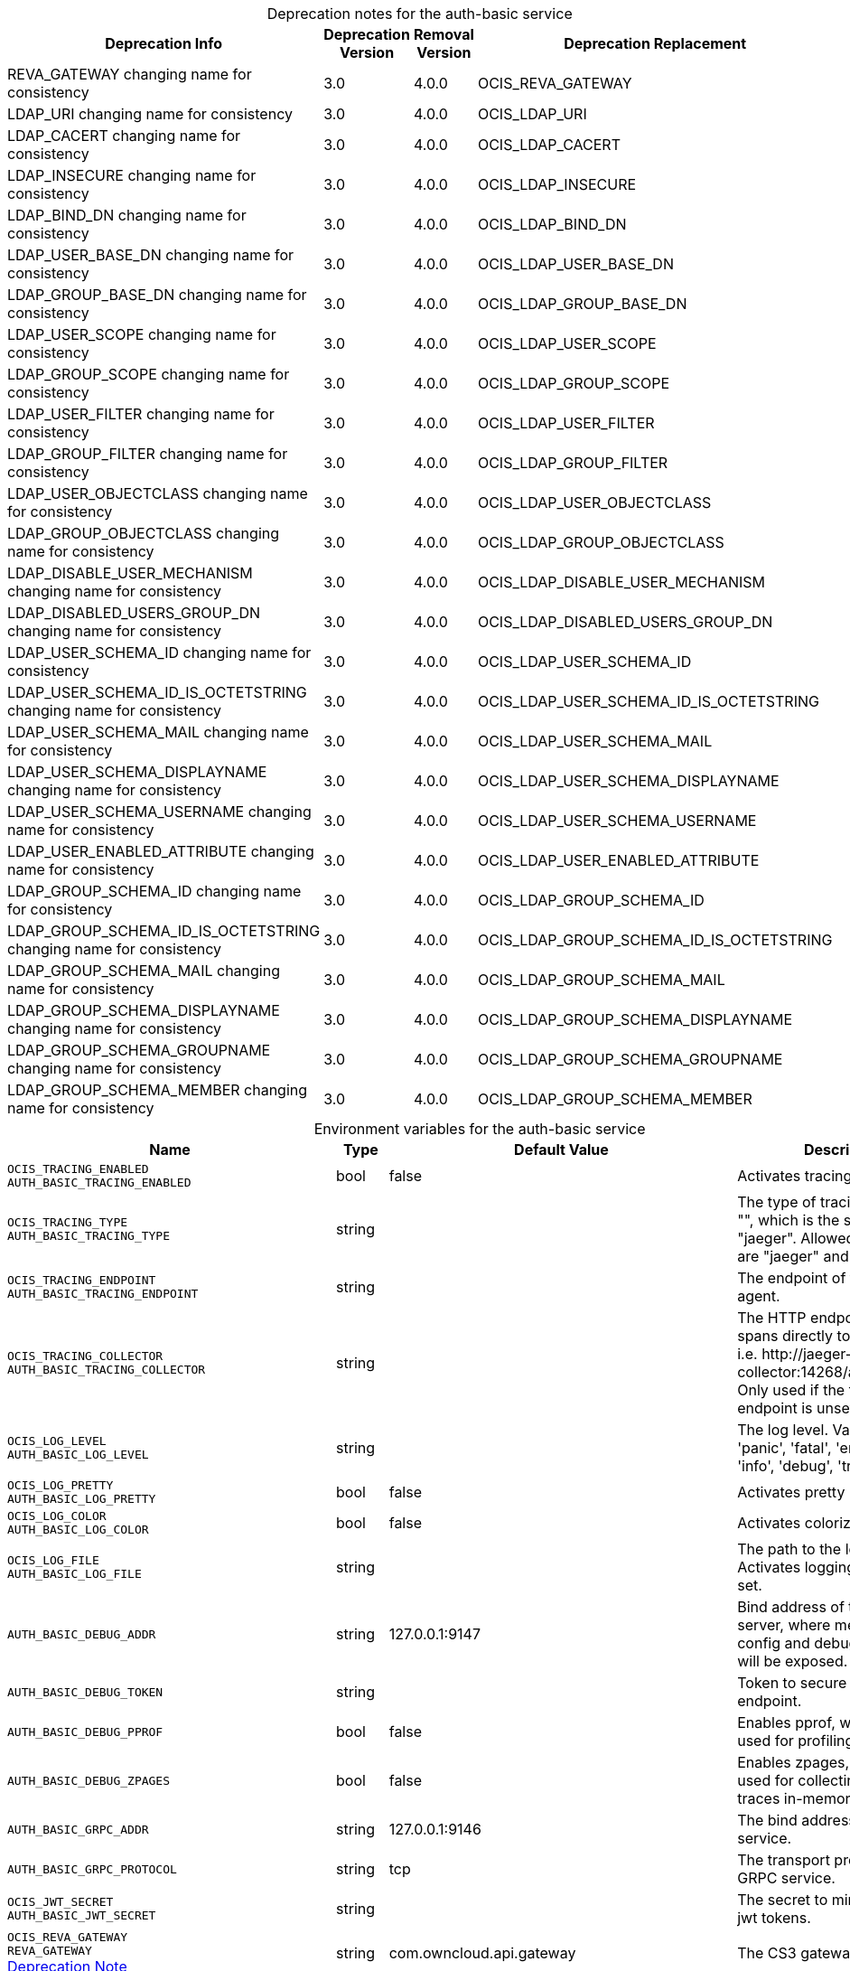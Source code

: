 // set the attribute to true or leave empty, true without any quotes.

:show-deprecation: true

ifeval::[{show-deprecation} == true]

[#deprecation-note-2023-07-20-08-44-05]
[caption=]
.Deprecation notes for the auth-basic service
[width="100%",cols="~,~,~,~",options="header"]
|===
| Deprecation Info
| Deprecation Version
| Removal Version
| Deprecation Replacement

| REVA_GATEWAY changing name for consistency
| 3.0
| 4.0.0
| OCIS_REVA_GATEWAY

| LDAP_URI changing name for consistency
| 3.0
| 4.0.0
| OCIS_LDAP_URI

| LDAP_CACERT changing name for consistency
| 3.0
| 4.0.0
| OCIS_LDAP_CACERT

| LDAP_INSECURE changing name for consistency
| 3.0
| 4.0.0
| OCIS_LDAP_INSECURE

| LDAP_BIND_DN changing name for consistency
| 3.0
| 4.0.0
| OCIS_LDAP_BIND_DN

| LDAP_USER_BASE_DN changing name for consistency
| 3.0
| 4.0.0
| OCIS_LDAP_USER_BASE_DN

| LDAP_GROUP_BASE_DN changing name for consistency
| 3.0
| 4.0.0
| OCIS_LDAP_GROUP_BASE_DN

| LDAP_USER_SCOPE changing name for consistency
| 3.0
| 4.0.0
| OCIS_LDAP_USER_SCOPE

| LDAP_GROUP_SCOPE changing name for consistency
| 3.0
| 4.0.0
| OCIS_LDAP_GROUP_SCOPE

| LDAP_USER_FILTER changing name for consistency
| 3.0
| 4.0.0
| OCIS_LDAP_USER_FILTER

| LDAP_GROUP_FILTER changing name for consistency
| 3.0
| 4.0.0
| OCIS_LDAP_GROUP_FILTER

| LDAP_USER_OBJECTCLASS changing name for consistency
| 3.0
| 4.0.0
| OCIS_LDAP_USER_OBJECTCLASS

| LDAP_GROUP_OBJECTCLASS changing name for consistency
| 3.0
| 4.0.0
| OCIS_LDAP_GROUP_OBJECTCLASS

| LDAP_DISABLE_USER_MECHANISM changing name for consistency
| 3.0
| 4.0.0
| OCIS_LDAP_DISABLE_USER_MECHANISM

| LDAP_DISABLED_USERS_GROUP_DN changing name for consistency
| 3.0
| 4.0.0
| OCIS_LDAP_DISABLED_USERS_GROUP_DN

| LDAP_USER_SCHEMA_ID changing name for consistency
| 3.0
| 4.0.0
| OCIS_LDAP_USER_SCHEMA_ID

| LDAP_USER_SCHEMA_ID_IS_OCTETSTRING changing name for consistency
| 3.0
| 4.0.0
| OCIS_LDAP_USER_SCHEMA_ID_IS_OCTETSTRING

| LDAP_USER_SCHEMA_MAIL changing name for consistency
| 3.0
| 4.0.0
| OCIS_LDAP_USER_SCHEMA_MAIL

| LDAP_USER_SCHEMA_DISPLAYNAME changing name for consistency
| 3.0
| 4.0.0
| OCIS_LDAP_USER_SCHEMA_DISPLAYNAME

| LDAP_USER_SCHEMA_USERNAME changing name for consistency
| 3.0
| 4.0.0
| OCIS_LDAP_USER_SCHEMA_USERNAME

| LDAP_USER_ENABLED_ATTRIBUTE changing name for consistency
| 3.0
| 4.0.0
| OCIS_LDAP_USER_ENABLED_ATTRIBUTE

| LDAP_GROUP_SCHEMA_ID changing name for consistency
| 3.0
| 4.0.0
| OCIS_LDAP_GROUP_SCHEMA_ID

| LDAP_GROUP_SCHEMA_ID_IS_OCTETSTRING changing name for consistency
| 3.0
| 4.0.0
| OCIS_LDAP_GROUP_SCHEMA_ID_IS_OCTETSTRING

| LDAP_GROUP_SCHEMA_MAIL changing name for consistency
| 3.0
| 4.0.0
| OCIS_LDAP_GROUP_SCHEMA_MAIL

| LDAP_GROUP_SCHEMA_DISPLAYNAME changing name for consistency
| 3.0
| 4.0.0
| OCIS_LDAP_GROUP_SCHEMA_DISPLAYNAME

| LDAP_GROUP_SCHEMA_GROUPNAME changing name for consistency
| 3.0
| 4.0.0
| OCIS_LDAP_GROUP_SCHEMA_GROUPNAME

| LDAP_GROUP_SCHEMA_MEMBER changing name for consistency
| 3.0
| 4.0.0
| OCIS_LDAP_GROUP_SCHEMA_MEMBER
|===

endif::[]

[caption=]
.Environment variables for the auth-basic service
[width="100%",cols="~,~,~,~",options="header"]
|===
| Name
| Type
| Default Value
| Description

a|`OCIS_TRACING_ENABLED` +
`AUTH_BASIC_TRACING_ENABLED` +

a| [subs=-attributes]
++bool ++
a| [subs=-attributes]
++false ++
a| [subs=-attributes]
Activates tracing.

a|`OCIS_TRACING_TYPE` +
`AUTH_BASIC_TRACING_TYPE` +

a| [subs=-attributes]
++string ++
a| [subs=-attributes]
++ ++
a| [subs=-attributes]
The type of tracing. Defaults to "", which is the same as "jaeger". Allowed tracing types are "jaeger" and "" as of now.

a|`OCIS_TRACING_ENDPOINT` +
`AUTH_BASIC_TRACING_ENDPOINT` +

a| [subs=-attributes]
++string ++
a| [subs=-attributes]
++ ++
a| [subs=-attributes]
The endpoint of the tracing agent.

a|`OCIS_TRACING_COLLECTOR` +
`AUTH_BASIC_TRACING_COLLECTOR` +

a| [subs=-attributes]
++string ++
a| [subs=-attributes]
++ ++
a| [subs=-attributes]
The HTTP endpoint for sending spans directly to a collector, i.e. \http://jaeger-collector:14268/api/traces. Only used if the tracing endpoint is unset.

a|`OCIS_LOG_LEVEL` +
`AUTH_BASIC_LOG_LEVEL` +

a| [subs=-attributes]
++string ++
a| [subs=-attributes]
++ ++
a| [subs=-attributes]
The log level. Valid values are: 'panic', 'fatal', 'error', 'warn', 'info', 'debug', 'trace'.

a|`OCIS_LOG_PRETTY` +
`AUTH_BASIC_LOG_PRETTY` +

a| [subs=-attributes]
++bool ++
a| [subs=-attributes]
++false ++
a| [subs=-attributes]
Activates pretty log output.

a|`OCIS_LOG_COLOR` +
`AUTH_BASIC_LOG_COLOR` +

a| [subs=-attributes]
++bool ++
a| [subs=-attributes]
++false ++
a| [subs=-attributes]
Activates colorized log output.

a|`OCIS_LOG_FILE` +
`AUTH_BASIC_LOG_FILE` +

a| [subs=-attributes]
++string ++
a| [subs=-attributes]
++ ++
a| [subs=-attributes]
The path to the log file. Activates logging to this file if set.

a|`AUTH_BASIC_DEBUG_ADDR` +

a| [subs=-attributes]
++string ++
a| [subs=-attributes]
++127.0.0.1:9147 ++
a| [subs=-attributes]
Bind address of the debug server, where metrics, health, config and debug endpoints will be exposed.

a|`AUTH_BASIC_DEBUG_TOKEN` +

a| [subs=-attributes]
++string ++
a| [subs=-attributes]
++ ++
a| [subs=-attributes]
Token to secure the metrics endpoint.

a|`AUTH_BASIC_DEBUG_PPROF` +

a| [subs=-attributes]
++bool ++
a| [subs=-attributes]
++false ++
a| [subs=-attributes]
Enables pprof, which can be used for profiling.

a|`AUTH_BASIC_DEBUG_ZPAGES` +

a| [subs=-attributes]
++bool ++
a| [subs=-attributes]
++false ++
a| [subs=-attributes]
Enables zpages, which can  be used for collecting and viewing traces in-memory.

a|`AUTH_BASIC_GRPC_ADDR` +

a| [subs=-attributes]
++string ++
a| [subs=-attributes]
++127.0.0.1:9146 ++
a| [subs=-attributes]
The bind address of the GRPC service.

a|`AUTH_BASIC_GRPC_PROTOCOL` +

a| [subs=-attributes]
++string ++
a| [subs=-attributes]
++tcp ++
a| [subs=-attributes]
The transport protocol of the GRPC service.

a|`OCIS_JWT_SECRET` +
`AUTH_BASIC_JWT_SECRET` +

a| [subs=-attributes]
++string ++
a| [subs=-attributes]
++ ++
a| [subs=-attributes]
The secret to mint and validate jwt tokens.

a|`OCIS_REVA_GATEWAY` +
`REVA_GATEWAY` +
xref:deprecation-note-2023-07-20-08-44-05[Deprecation Note]
a| [subs=-attributes]
++string ++
a| [subs=-attributes]
++com.owncloud.api.gateway ++
a| [subs=-attributes]
The CS3 gateway endpoint.

a|`OCIS_GRPC_CLIENT_TLS_MODE` +

a| [subs=-attributes]
++string ++
a| [subs=-attributes]
++ ++
a| [subs=-attributes]
TLS mode for grpc connection to the go-micro based grpc services. Possible values are 'off', 'insecure' and 'on'. 'off': disables transport security for the clients. 'insecure' allows using transport security, but disables certificate verification (to be used with the autogenerated self-signed certificates). 'on' enables transport security, including server certificate verification.

a|`OCIS_GRPC_CLIENT_TLS_CACERT` +

a| [subs=-attributes]
++string ++
a| [subs=-attributes]
++ ++
a| [subs=-attributes]
Path/File name for the root CA certificate (in PEM format) used to validate TLS server certificates of the go-micro based grpc services.

a|`AUTH_BASIC_SKIP_USER_GROUPS_IN_TOKEN` +

a| [subs=-attributes]
++bool ++
a| [subs=-attributes]
++false ++
a| [subs=-attributes]
Disables the encoding of the user's group memberships in the reva access token. This reduces the token size, especially when users are members of a large number of groups.

a|`AUTH_BASIC_AUTH_MANAGER` +

a| [subs=-attributes]
++string ++
a| [subs=-attributes]
++ldap ++
a| [subs=-attributes]
The authentication manager to check if credentials are valid. Supported value is 'ldap'.

a|`OCIS_LDAP_URI` +
`LDAP_URI` +
`AUTH_BASIC_LDAP_URI` +
xref:deprecation-note-2023-07-20-08-44-05[Deprecation Note]
a| [subs=-attributes]
++string ++
a| [subs=-attributes]
++ldaps://localhost:9235 ++
a| [subs=-attributes]
URI of the LDAP Server to connect to. Supported URI schemes are 'ldaps://' and 'ldap://'

a|`OCIS_LDAP_CACERT` +
`LDAP_CACERT` +
`AUTH_BASIC_LDAP_CACERT` +
xref:deprecation-note-2023-07-20-08-44-05[Deprecation Note]
a| [subs=-attributes]
++string ++
a| [subs=-attributes]
++~/.ocis/idm/ldap.crt ++
a| [subs=-attributes]
Path/File name for the root CA certificate (in PEM format) used to validate TLS server certificates of the LDAP service. If not defined, the root directory derives from $OCIS_BASE_DATA_PATH:/idm.

a|`OCIS_LDAP_INSECURE` +
`LDAP_INSECURE` +
`AUTH_BASIC_LDAP_INSECURE` +
xref:deprecation-note-2023-07-20-08-44-05[Deprecation Note]
a| [subs=-attributes]
++bool ++
a| [subs=-attributes]
++false ++
a| [subs=-attributes]
Disable TLS certificate validation for the LDAP connections. Do not set this in production environments.

a|`OCIS_LDAP_BIND_DN` +
`LDAP_BIND_DN` +
`AUTH_BASIC_LDAP_BIND_DN` +
xref:deprecation-note-2023-07-20-08-44-05[Deprecation Note]
a| [subs=-attributes]
++string ++
a| [subs=-attributes]
++uid=reva,ou=sysusers,o=libregraph-idm ++
a| [subs=-attributes]
LDAP DN to use for simple bind authentication with the target LDAP server.

a|`LDAP_BIND_PASSWORD` +
`AUTH_BASIC_LDAP_BIND_PASSWORD` +

a| [subs=-attributes]
++string ++
a| [subs=-attributes]
++ ++
a| [subs=-attributes]
Password to use for authenticating the 'bind_dn'.

a|`OCIS_LDAP_USER_BASE_DN` +
`LDAP_USER_BASE_DN` +
`AUTH_BASIC_LDAP_USER_BASE_DN` +
xref:deprecation-note-2023-07-20-08-44-05[Deprecation Note]
a| [subs=-attributes]
++string ++
a| [subs=-attributes]
++ou=users,o=libregraph-idm ++
a| [subs=-attributes]
Search base DN for looking up LDAP users.

a|`OCIS_LDAP_GROUP_BASE_DN` +
`LDAP_GROUP_BASE_DN` +
`AUTH_BASIC_LDAP_GROUP_BASE_DN` +
xref:deprecation-note-2023-07-20-08-44-05[Deprecation Note]
a| [subs=-attributes]
++string ++
a| [subs=-attributes]
++ou=groups,o=libregraph-idm ++
a| [subs=-attributes]
Search base DN for looking up LDAP groups.

a|`OCIS_LDAP_USER_SCOPE` +
`LDAP_USER_SCOPE` +
`AUTH_BASIC_LDAP_USER_SCOPE` +
xref:deprecation-note-2023-07-20-08-44-05[Deprecation Note]
a| [subs=-attributes]
++string ++
a| [subs=-attributes]
++sub ++
a| [subs=-attributes]
LDAP search scope to use when looking up users. Supported values are 'base', 'one' and 'sub'.

a|`OCIS_LDAP_GROUP_SCOPE` +
`LDAP_GROUP_SCOPE` +
`AUTH_BASIC_LDAP_GROUP_SCOPE` +
xref:deprecation-note-2023-07-20-08-44-05[Deprecation Note]
a| [subs=-attributes]
++string ++
a| [subs=-attributes]
++sub ++
a| [subs=-attributes]
LDAP search scope to use when looking up groups. Supported values are 'base', 'one' and 'sub'.

a|`OCIS_LDAP_USER_FILTER` +
`LDAP_USER_FILTER` +
`AUTH_BASIC_LDAP_USER_FILTER` +
xref:deprecation-note-2023-07-20-08-44-05[Deprecation Note]
a| [subs=-attributes]
++string ++
a| [subs=-attributes]
++ ++
a| [subs=-attributes]
LDAP filter to add to the default filters for user search like '(objectclass=ownCloud)'.

a|`OCIS_LDAP_GROUP_FILTER` +
`LDAP_GROUP_FILTER` +
`AUTH_BASIC_LDAP_GROUP_FILTER` +
xref:deprecation-note-2023-07-20-08-44-05[Deprecation Note]
a| [subs=-attributes]
++string ++
a| [subs=-attributes]
++ ++
a| [subs=-attributes]
LDAP filter to add to the default filters for group searches.

a|`OCIS_LDAP_USER_OBJECTCLASS` +
`LDAP_USER_OBJECTCLASS` +
`AUTH_BASIC_LDAP_USER_OBJECTCLASS` +
xref:deprecation-note-2023-07-20-08-44-05[Deprecation Note]
a| [subs=-attributes]
++string ++
a| [subs=-attributes]
++inetOrgPerson ++
a| [subs=-attributes]
The object class to use for users in the default user search filter ('inetOrgPerson').

a|`OCIS_LDAP_GROUP_OBJECTCLASS` +
`LDAP_GROUP_OBJECTCLASS` +
`AUTH_BASIC_LDAP_GROUP_OBJECTCLASS` +
xref:deprecation-note-2023-07-20-08-44-05[Deprecation Note]
a| [subs=-attributes]
++string ++
a| [subs=-attributes]
++groupOfNames ++
a| [subs=-attributes]
The object class to use for groups in the default group search filter ('groupOfNames').

a|`LDAP_LOGIN_ATTRIBUTES` +
`AUTH_BASIC_LDAP_LOGIN_ATTRIBUTES` +

a| [subs=-attributes]
++[]string ++
a| [subs=-attributes]
++[uid] ++
a| [subs=-attributes]
The user object attributes, that can be used for login.

a|`OCIS_URL` +
`OCIS_OIDC_ISSUER` +
`AUTH_BASIC_IDP_URL` +

a| [subs=-attributes]
++string ++
a| [subs=-attributes]
++https://localhost:9200 ++
a| [subs=-attributes]
The identity provider value to set in the userids of the CS3 user objects for users returned by this user provider.

a|`OCIS_LDAP_DISABLE_USER_MECHANISM` +
`LDAP_DISABLE_USER_MECHANISM` +
`AUTH_BASIC_DISABLE_USER_MECHANISM` +
xref:deprecation-note-2023-07-20-08-44-05[Deprecation Note]
a| [subs=-attributes]
++string ++
a| [subs=-attributes]
++attribute ++
a| [subs=-attributes]
An option to control the behavior for disabling users. Valid options are 'none', 'attribute' and 'group'. If set to 'group', disabling a user via API will add the user to the configured group for disabled users, if set to 'attribute' this will be done in the ldap user entry, if set to 'none' the disable request is not processed.

a|`OCIS_LDAP_DISABLED_USERS_GROUP_DN` +
`LDAP_DISABLED_USERS_GROUP_DN` +
`AUTH_BASIC_DISABLED_USERS_GROUP_DN` +
xref:deprecation-note-2023-07-20-08-44-05[Deprecation Note]
a| [subs=-attributes]
++string ++
a| [subs=-attributes]
++cn=DisabledUsersGroup,ou=groups,o=libregraph-idm ++
a| [subs=-attributes]
The distinguished name of the group to which added users will be classified as disabled when 'disable_user_mechanism' is set to 'group'.

a|`OCIS_LDAP_USER_SCHEMA_ID` +
`LDAP_USER_SCHEMA_ID` +
`AUTH_BASIC_LDAP_USER_SCHEMA_ID` +
xref:deprecation-note-2023-07-20-08-44-05[Deprecation Note]
a| [subs=-attributes]
++string ++
a| [subs=-attributes]
++ownclouduuid ++
a| [subs=-attributes]
LDAP Attribute to use as the unique ID for users. This should be a stable globally unique ID like a UUID.

a|`OCIS_LDAP_USER_SCHEMA_ID_IS_OCTETSTRING` +
`LDAP_USER_SCHEMA_ID_IS_OCTETSTRING` +
`AUTH_BASIC_LDAP_USER_SCHEMA_ID_IS_OCTETSTRING` +
xref:deprecation-note-2023-07-20-08-44-05[Deprecation Note]
a| [subs=-attributes]
++bool ++
a| [subs=-attributes]
++false ++
a| [subs=-attributes]
Set this to true if the defined 'ID' attribute for users is of the 'OCTETSTRING' syntax. This is e.g. required when using the 'objectGUID' attribute of Active Directory for the user IDs.

a|`OCIS_LDAP_USER_SCHEMA_MAIL` +
`LDAP_USER_SCHEMA_MAIL` +
`AUTH_BASIC_LDAP_USER_SCHEMA_MAIL` +
xref:deprecation-note-2023-07-20-08-44-05[Deprecation Note]
a| [subs=-attributes]
++string ++
a| [subs=-attributes]
++mail ++
a| [subs=-attributes]
LDAP Attribute to use for the email address of users.

a|`OCIS_LDAP_USER_SCHEMA_DISPLAYNAME` +
`LDAP_USER_SCHEMA_DISPLAYNAME` +
`AUTH_BASIC_LDAP_USER_SCHEMA_DISPLAYNAME` +
xref:deprecation-note-2023-07-20-08-44-05[Deprecation Note]
a| [subs=-attributes]
++string ++
a| [subs=-attributes]
++displayname ++
a| [subs=-attributes]
LDAP Attribute to use for the displayname of users.

a|`OCIS_LDAP_USER_SCHEMA_USERNAME` +
`LDAP_USER_SCHEMA_USERNAME` +
`AUTH_BASIC_LDAP_USER_SCHEMA_USERNAME` +
xref:deprecation-note-2023-07-20-08-44-05[Deprecation Note]
a| [subs=-attributes]
++string ++
a| [subs=-attributes]
++uid ++
a| [subs=-attributes]
LDAP Attribute to use for username of users.

a|`OCIS_LDAP_USER_ENABLED_ATTRIBUTE` +
`LDAP_USER_ENABLED_ATTRIBUTE` +
`AUTH_BASIC_LDAP_USER_ENABLED_ATTRIBUTE` +
xref:deprecation-note-2023-07-20-08-44-05[Deprecation Note]
a| [subs=-attributes]
++string ++
a| [subs=-attributes]
++ownCloudUserEnabled ++
a| [subs=-attributes]
LDAP attribute to use as a flag telling if the user is enabled or disabled.

a|`OCIS_LDAP_GROUP_SCHEMA_ID` +
`LDAP_GROUP_SCHEMA_ID` +
`AUTH_BASIC_LDAP_GROUP_SCHEMA_ID` +
xref:deprecation-note-2023-07-20-08-44-05[Deprecation Note]
a| [subs=-attributes]
++string ++
a| [subs=-attributes]
++ownclouduuid ++
a| [subs=-attributes]
LDAP Attribute to use as the unique id for groups. This should be a stable globally unique id (e.g. a UUID).

a|`OCIS_LDAP_GROUP_SCHEMA_ID_IS_OCTETSTRING` +
`LDAP_GROUP_SCHEMA_ID_IS_OCTETSTRING` +
`AUTH_BASIC_LDAP_GROUP_SCHEMA_ID_IS_OCTETSTRING` +
xref:deprecation-note-2023-07-20-08-44-05[Deprecation Note]
a| [subs=-attributes]
++bool ++
a| [subs=-attributes]
++false ++
a| [subs=-attributes]
Set this to true if the defined 'id' attribute for groups is of the 'OCTETSTRING' syntax. This is e.g. required when using the 'objectGUID' attribute of Active Directory for the group IDs.

a|`OCIS_LDAP_GROUP_SCHEMA_MAIL` +
`LDAP_GROUP_SCHEMA_MAIL` +
`AUTH_BASIC_LDAP_GROUP_SCHEMA_MAIL` +
xref:deprecation-note-2023-07-20-08-44-05[Deprecation Note]
a| [subs=-attributes]
++string ++
a| [subs=-attributes]
++mail ++
a| [subs=-attributes]
LDAP Attribute to use for the email address of groups (can be empty).

a|`OCIS_LDAP_GROUP_SCHEMA_DISPLAYNAME` +
`LDAP_GROUP_SCHEMA_DISPLAYNAME` +
`AUTH_BASIC_LDAP_GROUP_SCHEMA_DISPLAYNAME` +
xref:deprecation-note-2023-07-20-08-44-05[Deprecation Note]
a| [subs=-attributes]
++string ++
a| [subs=-attributes]
++cn ++
a| [subs=-attributes]
LDAP Attribute to use for the displayname of groups (often the same as groupname attribute).

a|`OCIS_LDAP_GROUP_SCHEMA_GROUPNAME` +
`LDAP_GROUP_SCHEMA_GROUPNAME` +
`AUTH_BASIC_LDAP_GROUP_SCHEMA_GROUPNAME` +
xref:deprecation-note-2023-07-20-08-44-05[Deprecation Note]
a| [subs=-attributes]
++string ++
a| [subs=-attributes]
++cn ++
a| [subs=-attributes]
LDAP Attribute to use for the name of groups.

a|`OCIS_LDAP_GROUP_SCHEMA_MEMBER` +
`LDAP_GROUP_SCHEMA_MEMBER` +
`AUTH_BASIC_LDAP_GROUP_SCHEMA_MEMBER` +
xref:deprecation-note-2023-07-20-08-44-05[Deprecation Note]
a| [subs=-attributes]
++string ++
a| [subs=-attributes]
++member ++
a| [subs=-attributes]
LDAP Attribute that is used for group members.

a|`AUTH_BASIC_OWNCLOUDSQL_DB_USERNAME` +

a| [subs=-attributes]
++string ++
a| [subs=-attributes]
++owncloud ++
a| [subs=-attributes]
Database user to use for authenticating with the owncloud database.

a|`AUTH_BASIC_OWNCLOUDSQL_DB_PASSWORD` +

a| [subs=-attributes]
++string ++
a| [subs=-attributes]
++ ++
a| [subs=-attributes]
Password for the database user.

a|`AUTH_BASIC_OWNCLOUDSQL_DB_HOST` +

a| [subs=-attributes]
++string ++
a| [subs=-attributes]
++mysql ++
a| [subs=-attributes]
Hostname of the database server.

a|`AUTH_BASIC_OWNCLOUDSQL_DB_PORT` +

a| [subs=-attributes]
++int ++
a| [subs=-attributes]
++3306 ++
a| [subs=-attributes]
Network port to use for the database connection.

a|`AUTH_BASIC_OWNCLOUDSQL_DB_NAME` +

a| [subs=-attributes]
++string ++
a| [subs=-attributes]
++owncloud ++
a| [subs=-attributes]
Name of the owncloud database.

a|`AUTH_BASIC_OWNCLOUDSQL_IDP` +

a| [subs=-attributes]
++string ++
a| [subs=-attributes]
++https://localhost:9200 ++
a| [subs=-attributes]
The identity provider value to set in the userids of the CS3 user objects for users returned by this user provider.

a|`AUTH_BASIC_OWNCLOUDSQL_NOBODY` +

a| [subs=-attributes]
++int64 ++
a| [subs=-attributes]
++90 ++
a| [subs=-attributes]
Fallback number if no numeric UID and GID properties are provided.

a|`AUTH_BASIC_OWNCLOUDSQL_JOIN_USERNAME` +

a| [subs=-attributes]
++bool ++
a| [subs=-attributes]
++false ++
a| [subs=-attributes]
Join the user properties table to read usernames

a|`AUTH_BASIC_OWNCLOUDSQL_JOIN_OWNCLOUD_UUID` +

a| [subs=-attributes]
++bool ++
a| [subs=-attributes]
++false ++
a| [subs=-attributes]
Join the user properties table to read user ID's.
|===

